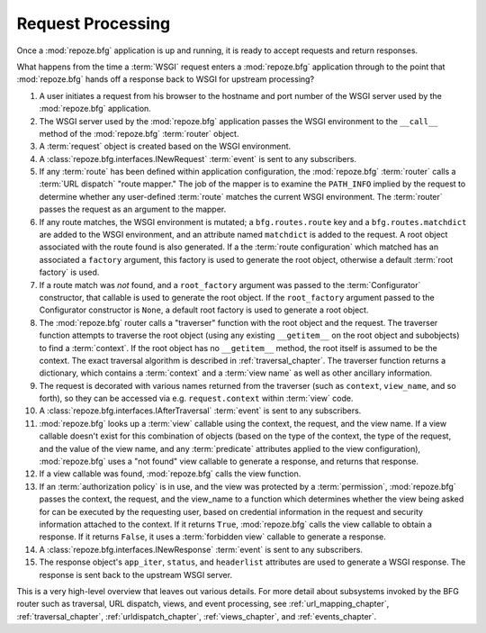 .. index::
   single: request processing
   single: request

.. _router_chapter:

Request Processing
==================

Once a :mod:`repoze.bfg` application is up and running, it is ready to
accept requests and return responses.

What happens from the time a :term:`WSGI` request enters a
:mod:`repoze.bfg` application through to the point that
:mod:`repoze.bfg` hands off a response back to WSGI for upstream
processing?

#. A user initiates a request from his browser to the hostname and
   port number of the WSGI server used by the :mod:`repoze.bfg`
   application.

#. The WSGI server used by the :mod:`repoze.bfg` application passes
   the WSGI environment to the ``__call__`` method of the
   :mod:`repoze.bfg` :term:`router` object.

#. A :term:`request` object is created based on the WSGI environment.

#. A :class:`repoze.bfg.interfaces.INewRequest` :term:`event` is sent
   to any subscribers.

#. If any :term:`route` has been defined within application
   configuration, the :mod:`repoze.bfg` :term:`router` calls a
   :term:`URL dispatch` "route mapper."  The job of the mapper is to
   examine the ``PATH_INFO`` implied by the request to determine
   whether any user-defined :term:`route` matches the current WSGI
   environment.  The :term:`router` passes the request as an argument
   to the mapper.

#. If any route matches, the WSGI environment is mutated; a
   ``bfg.routes.route`` key and a ``bfg.routes.matchdict`` are added
   to the WSGI environment, and an attribute named ``matchdict`` is
   added to the request.  A root object associated with the route
   found is also generated.  If a the :term:`route configuration`
   which matched has an associated a ``factory`` argument, this
   factory is used to generate the root object, otherwise a default
   :term:`root factory` is used.

#. If a route match was *not* found, and a ``root_factory`` argument
   was passed to the :term:`Configurator` constructor, that callable
   is used to generate the root object.  If the ``root_factory``
   argument passed to the Configurator constructor is ``None``, a
   default root factory is used to generate a root object.

#. The :mod:`repoze.bfg` router calls a "traverser" function with the
   root object and the request.  The traverser function attempts to
   traverse the root object (using any existing ``__getitem__`` on the
   root object and subobjects) to find a :term:`context`.  If the root
   object has no ``__getitem__`` method, the root itself is assumed to
   be the context.  The exact traversal algorithm is described in
   :ref:`traversal_chapter`. The traverser function returns a
   dictionary, which contains a :term:`context` and a :term:`view
   name` as well as other ancillary information.

#. The request is decorated with various names returned from the
   traverser (such as ``context``, ``view_name``, and so forth), so
   they can be accessed via e.g. ``request.context`` within
   :term:`view` code.

#. A :class:`repoze.bfg.interfaces.IAfterTraversal` :term:`event` is
   sent to any subscribers.

#. :mod:`repoze.bfg` looks up a :term:`view` callable using the
   context, the request, and the view name.  If a view callable
   doesn't exist for this combination of objects (based on the type of
   the context, the type of the request, and the value of the view
   name, and any :term:`predicate` attributes applied to the view
   configuration), :mod:`repoze.bfg` uses a "not found" view callable
   to generate a response, and returns that response.

#. If a view callable was found, :mod:`repoze.bfg` calls the view
   function.

#. If an :term:`authorization policy` is in use, and the view was
   protected by a :term:`permission`, :mod:`repoze.bfg` passes the
   context, the request, and the view_name to a function which
   determines whether the view being asked for can be executed by the
   requesting user, based on credential information in the request and
   security information attached to the context.  If it returns
   ``True``, :mod:`repoze.bfg` calls the view callable to obtain a
   response.  If it returns ``False``, it uses a :term:`forbidden
   view` callable to generate a response.

#. A :class:`repoze.bfg.interfaces.INewResponse` :term:`event` is sent
   to any subscribers.

#. The response object's ``app_iter``, ``status``, and ``headerlist``
   attributes are used to generate a WSGI response.  The response is
   sent back to the upstream WSGI server.

.. image:: router.png

This is a very high-level overview that leaves out various details.
For more detail about subsystems invoked by the BFG router such as
traversal, URL dispatch, views, and event processing, see
:ref:`url_mapping_chapter`, :ref:`traversal_chapter`,
:ref:`urldispatch_chapter`, :ref:`views_chapter`, and
:ref:`events_chapter`.

